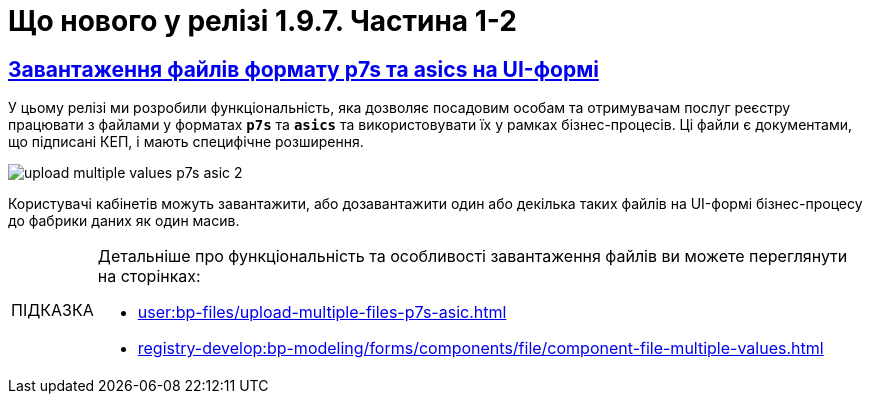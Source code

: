 :toc-title: ЗМІСТ
//:toc: auto
:toclevels: 1
:experimental:
:sectanchors:
:sectlinks:
:important-caption:     ВАЖЛИВО
:note-caption:          ПРИМІТКА
:tip-caption:           ПІДКАЗКА
:warning-caption:       ПОПЕРЕДЖЕННЯ
:caution-caption:       УВАГА
:example-caption:           Приклад
:figure-caption:            Зображення
:table-caption:             Таблиця
:appendix-caption:          Додаток

= Що нового у релізі 1.9.7. Частина 1-2

== Завантаження файлів формату p7s та asics на UI-формі
//https://jiraeu.epam.com/browse/MDTUDDM-21820

У цьому релізі ми розробили функціональність, яка дозволяє посадовим особам та отримувачам послуг реєстру [.underline]#працювати з файлами у форматах *`p7s`* та *`asics`* та використовувати їх у рамках бізнес-процесів#. Ці файли є документами, що підписані КЕП, і мають специфічне розширення.

image:user:upload-files/p7s-asic/upload-multiple-values-p7s-asic-2.png[]

Користувачі кабінетів можуть [.underline]#завантажити, або дозавантажити один або декілька таких файлів на UI-формі бізнес-процесу# до фабрики даних як один масив.

[TIP]
====
Детальніше про функціональність та особливості завантаження файлів ви можете переглянути на сторінках:

* xref:user:bp-files/upload-multiple-files-p7s-asic.adoc[]
* xref:registry-develop:bp-modeling/forms/components/file/component-file-multiple-values.adoc[]
====

////

== Поєднання таблиць за допомогою JOIN із додатковими умовами AND та OR

Ми розширили можливості використання операції `*JOIN*` для поєднання таблиць-представлень (Search Conditions) у БД додатковою умовою `*OR*`, окрім вже наявної `AND`.

Тепер адміністратор регламенту зможе використовувати нову функціональність при роботі з моделлю даних реєстру.

Операція `*<ext:join>*` дозволяє поєднувати таблиці за певними умовами. Використовується при створенні критеріїв пошуку всередині тегу `*<ext:createSearchCondition>*` для отримання необхідних даних у зведених таблицях.

Операцію `*<ext:join>*` можна використовувати із додатковими умовами `*and*` та `*or*`, які визначаються в рамках тегу `*<ext:condition>*` як значення атрибута `*logicOperator*`.

[TIP]
====
Детальніше про функціональність ви можете переглянути на сторінках:

* xref:registry-develop:data-modeling/data/physical-model/liquibase-ddm-ext.adoc[]
* xref:registry-develop:data-modeling/data/physical-model/join-and-or-usage.adoc[]
====

////